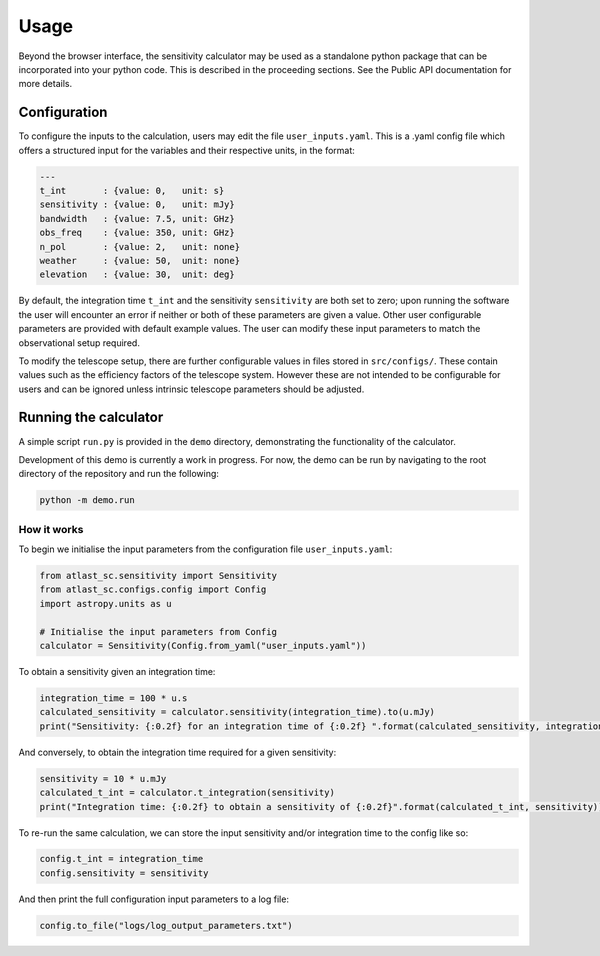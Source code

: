Usage
=====

Beyond the browser interface, the sensitivity calculator may be used as a standalone python package that can be incorporated into your python code.
This is described in the proceeding sections. See the Public API documentation for more details.

Configuration
-------------

To configure the inputs to the calculation, users may edit the file ``user_inputs.yaml``.
This is a .yaml config file which offers a structured input for the variables and their respective units, in the format:

.. code-block:: yaml

    ---
    t_int       : {value: 0,   unit: s}  
    sensitivity : {value: 0,   unit: mJy} 
    bandwidth   : {value: 7.5, unit: GHz}
    obs_freq    : {value: 350, unit: GHz}
    n_pol       : {value: 2,   unit: none} 
    weather     : {value: 50,  unit: none}
    elevation   : {value: 30,  unit: deg} 

By default, the integration time ``t_int`` and the sensitivity ``sensitivity`` are both set to zero; upon running the software the user will encounter an error if neither or both of these parameters are given a value. Other user configurable parameters are provided with default example values.
The user can modify these input parameters to match the observational setup required.

To modify the telescope setup, there are further configurable values in files stored in ``src/configs/``. These contain values such as the efficiency factors of the telescope system. However these are not intended to be configurable for users and can be ignored unless intrinsic telescope parameters should be adjusted.


Running the calculator
----------------------

A simple script ``run.py`` is provided in the ``demo`` directory, demonstrating the functionality of the calculator.

Development of this demo is currently a work in progress. For now, the demo can be run by navigating to the root
directory of the repository and run the following:

.. code-block:: python

    python -m demo.run

How it works
************

To begin we initialise the input parameters from the configuration file ``user_inputs.yaml``:

.. code-block:: python

    from atlast_sc.sensitivity import Sensitivity
    from atlast_sc.configs.config import Config
    import astropy.units as u

    # Initialise the input parameters from Config
    calculator = Sensitivity(Config.from_yaml("user_inputs.yaml"))


To obtain a sensitivity given an integration time:

.. code-block:: python

    integration_time = 100 * u.s
    calculated_sensitivity = calculator.sensitivity(integration_time).to(u.mJy) 
    print("Sensitivity: {:0.2f} for an integration time of {:0.2f} ".format(calculated_sensitivity, integration_time))

And conversely, to obtain the integration time required for a given sensitivity:


.. code-block:: python

    sensitivity = 10 * u.mJy
    calculated_t_int = calculator.t_integration(sensitivity)
    print("Integration time: {:0.2f} to obtain a sensitivity of {:0.2f}".format(calculated_t_int, sensitivity))


To re-run the same calculation, we can store the input sensitivity and/or integration time to the config like so:

.. code-block:: python

    config.t_int = integration_time
    config.sensitivity = sensitivity

And then print the full configuration input parameters to a log file:

.. code-block:: python

    config.to_file("logs/log_output_parameters.txt")
